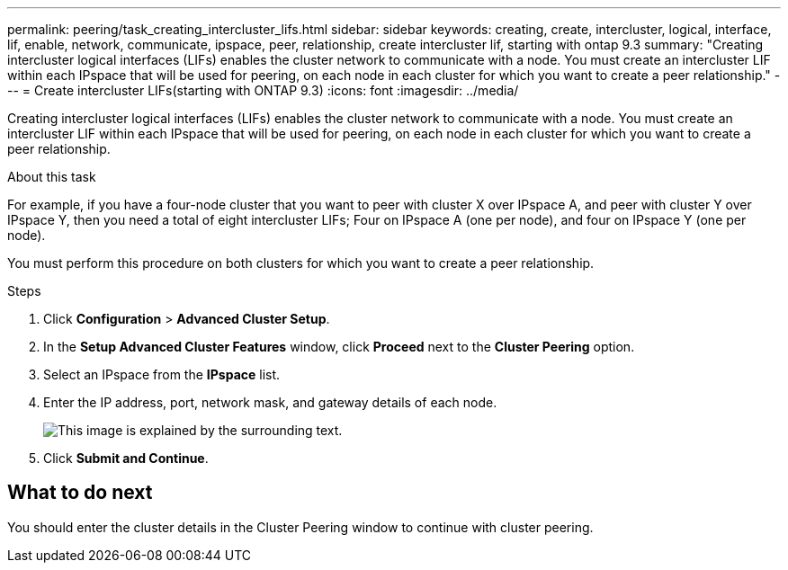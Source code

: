 ---
permalink: peering/task_creating_intercluster_lifs.html
sidebar: sidebar
keywords: creating, create, intercluster, logical, interface, lif, enable, network, communicate, ipspace, peer, relationship, create intercluster lif, starting with ontap 9.3
summary: "Creating intercluster logical interfaces (LIFs) enables the cluster network to communicate with a node. You must create an intercluster LIF within each IPspace that will be used for peering, on each node in each cluster for which you want to create a peer relationship."
---
= Create intercluster LIFs(starting with ONTAP 9.3)
:icons: font
:imagesdir: ../media/

[.lead]
Creating intercluster logical interfaces (LIFs) enables the cluster network to communicate with a node. You must create an intercluster LIF within each IPspace that will be used for peering, on each node in each cluster for which you want to create a peer relationship.

.About this task

For example, if you have a four-node cluster that you want to peer with cluster X over IPspace A, and peer with cluster Y over IPspace Y, then you need a total of eight intercluster LIFs; Four on IPspace A (one per node), and four on IPspace Y (one per node).

You must perform this procedure on both clusters for which you want to create a peer relationship.

.Steps

. Click *Configuration* > *Advanced Cluster Setup*.
. In the *Setup Advanced Cluster Features* window, click *Proceed* next to the *Cluster Peering* option.
. Select an IPspace from the *IPspace* list.
. Enter the IP address, port, network mask, and gateway details of each node.
+
image::../media/intercluster_lif_creation_93.gif[This image is explained by the surrounding text.]

. Click *Submit and Continue*.

== What to do next

You should enter the cluster details in the Cluster Peering window to continue with cluster peering.
